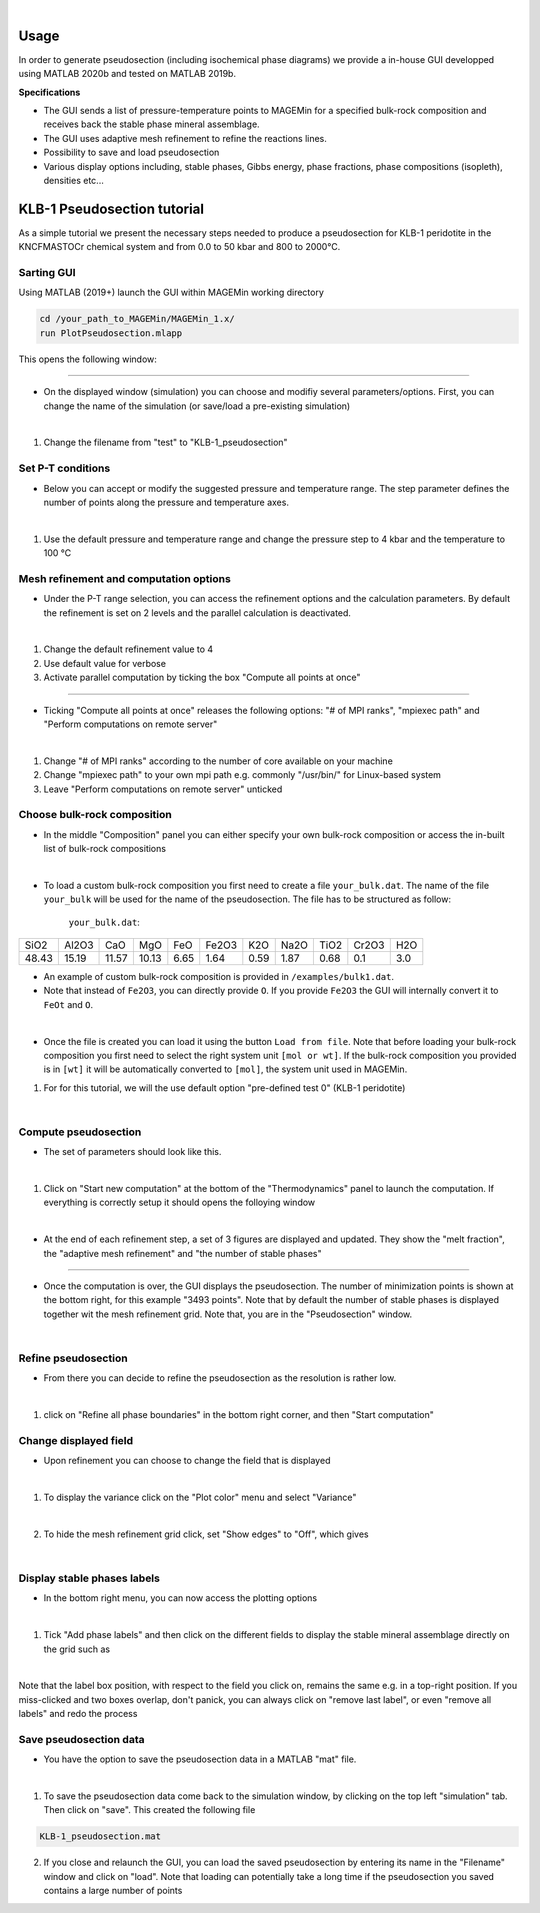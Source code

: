 .. MAGEMin documentation

.. image:: /figs/GUI_label.png
	:width: 640
	:align: center
   
|

Usage		  
=====

In order to generate pseudosection (including isochemical phase diagrams) we provide a in-house GUI developped using MATLAB 2020b and tested on MATLAB 2019b.

**Specifications**

- The GUI sends a list of pressure-temperature points to MAGEMin for a specified bulk-rock composition and receives back the stable phase mineral assemblage.
- The GUI uses adaptive mesh refinement to refine the reactions lines.
- Possibility to save and load pseudosection
- Various display options including, stable phases, Gibbs energy, phase fractions, phase compositions (isopleth), densities etc...

KLB-1 Pseudosection tutorial
============================

As a simple tutorial we present the necessary steps needed to produce a pseudosection for KLB-1 peridotite in the KNCFMASTOCr chemical system and from 0.0 to 50 kbar and 800 to 2000°C.

Sarting GUI
***********

Using MATLAB (2019+) launch the GUI within MAGEMin working directory

.. code-block:: shell
	
	cd /your_path_to_MAGEMin/MAGEMin_1.x/
	run PlotPseudosection.mlapp
	
This opens the following window:
	
.. image:: /figs/GUI_1.png
   :width: 480
   :align: center
   
----

- On the displayed window (simulation) you can choose and modifiy several parameters/options. First, you can change the name of the simulation (or save/load a pre-existing simulation)

.. image:: /figs/GUI_infos.png
   :width: 240
   :align: center
   
|

#. Change the filename from "test" to "KLB-1_pseudosection"
   
Set P-T conditions
******************

- Below you can accept or modify the suggested pressure and temperature range. The step parameter defines the number of points along the pressure and temperature axes.

.. image:: /figs/GUI_PT.png
   :width: 240
   :align: center
   
|

#. Use the default pressure and temperature range and change the pressure step to 4 kbar and the temperature to 100 °C

Mesh refinement and computation options
***************************************

- Under the P-T range selection, you can access the refinement options and the calculation parameters. By default the refinement is set on 2 levels and the parallel calculation is deactivated.

.. image:: /figs/GUI_refine.png
   :width: 240
   :align: center
   
|
 
#. Change the default refinement value to 4
#. Use default value for verbose
#. Activate parallel computation by ticking the box "Compute all points at once"

----

- Ticking "Compute all points at once" releases the following options: "# of MPI ranks", "mpiexec path" and "Perform computations on remote server"

.. image:: /figs/GUI_mpi.png
   :width: 240
   :align: center
   
|

#. Change "# of MPI ranks" according to the number of core available on your machine
#. Change "mpiexec path" to your own mpi path e.g. commonly "/usr/bin/" for Linux-based system
#. Leave "Perform computations on remote server" unticked

Choose bulk-rock composition
****************************

- In the middle "Composition" panel you can either specify your own bulk-rock composition or access the in-built list of bulk-rock compositions

.. image:: /figs/GUI_bulk.png
   :width: 240
   :align: center
   
|
 

- To load a custom bulk-rock composition you first need to create a file :literal:`your_bulk.dat`. The name of the file :literal:`your_bulk` will be used for the name of the pseudosection. The file has to be structured as follow:

	:literal:`your_bulk.dat`:
	
+------+-------+-----+-----+-----+-------+-----+------+------+-------+-----+
| SiO2 | Al2O3 | CaO | MgO | FeO | Fe2O3 | K2O | Na2O | TiO2 | Cr2O3 | H2O |
+------+-------+-----+-----+-----+-------+-----+------+------+-------+-----+
|48.43 | 15.19 |11.57|10.13| 6.65| 1.64  | 0.59| 1.87 |0.68  |0.1    | 3.0 |
+------+-------+-----+-----+-----+-------+-----+------+------+-------+-----+

- An example of custom bulk-rock composition is provided in :literal:`/examples/bulk1.dat`.

- Note that instead of :literal:`Fe2O3`, you can directly provide :literal:`O`. If you provide :literal:`Fe2O3` the GUI will internally convert it to :literal:`FeOt` and :literal:`O`.

.. image:: /figs/GUI_custom_bulk.png
   :width: 240
   :align: center
   
|

- Once the file is created you can load it using the button :literal:`Load from file`. Note that before loading your bulk-rock composition you first need to select the right system unit :literal:`[mol or wt]`. If the bulk-rock composition you provided is in :literal:`[wt]` it will be automatically converted to :literal:`[mol]`, the system unit used in MAGEMin.


#. For for this tutorial, we will the use default option "pre-defined test 0" (KLB-1 peridotite)

|


Compute pseudosection
*********************

- The set of parameters should look like this.

.. image:: /figs/GUI_ready.png
   :width: 480
   :align: center
   
|

#. Click on "Start new computation" at the bottom of the "Thermodynamics" panel to launch the computation. If everything is correctly setup it should opens the folloying window

.. image:: /figs/GUI_running.png
   :width: 240
   :align: center
   
|

- At the end of each refinement step, a set of 3 figures are displayed and updated. They show the "melt fraction", the "adaptive mesh refinement" and "the number of stable phases"

.. image:: /figs/GUI_figs.png
   :width: 800
   :align: center

----

- Once the computation is over, the GUI displays the pseudosection. The number of minimization points is shown at the bottom right, for this example "3493 points". Note that by default the number of stable phases is displayed together wit the mesh refinement grid. Note that, you are in the "Pseudosection" window.

.. image:: /figs/GUI_pseudo.png
   :width: 480
   :align: center
   
|

Refine pseudosection
********************
   
- From there you can decide to refine the pseudosection as the resolution is rather low.

.. image:: /figs/GUI_PS_refine.png
   :width: 480
   :align: center
   
|

#. click on "Refine all phase boundaries" in the bottom right corner, and then "Start computation"

Change displayed field
**********************

- Upon refinement you can choose to change the field that is displayed

.. image:: /figs/GUI_PS_refine.png
   :width: 480
   :align: center
   
|

1. To display the variance click on the "Plot color" menu and select "Variance"

.. image:: /figs/GUI_pcolor.png
   :width: 240
   :align: center
   
|
 
2. To hide the mesh refinement grid click, set "Show edges" to "Off", which gives

.. image:: /figs/GUI_variance.png
   :width: 480
   :align: center
   
|

Display stable phases labels
****************************
 
- In the bottom right menu, you can now access the plotting options

.. image:: /figs/GUI_plot_menu.png
	:width: 240
	:align: center
   
|

#. Tick "Add phase labels" and then click on the different fields to display the stable mineral assemblage directly on the grid such as

.. image:: /figs/GUI_label.png
	:width: 480
	:align: center
   
|
	
Note that the label box position, with respect to the field you click on, remains the same e.g. in a top-right position. If you miss-clicked and two boxes overlap, don't panick, you can always click on "remove last label", or even "remove all labels" and redo the process


Save pseudosection data
************************

- You have the option to save the pseudosection data in a MATLAB "mat" file.

.. image:: /figs/GUI_save.png
	:width: 240
	:align: center
   
|

1. To save the pseudosection data come back to the simulation window, by clicking on the top left "simulation" tab. Then click on "save". This created the following file

.. code-block:: shell
	
	KLB-1_pseudosection.mat
 
2. If you close and relaunch the GUI, you can load the saved pseudosection by entering its name in the "Filename" window and click on "load". Note that loading can potentially take a long time if the pseudosection you saved contains a large number of points


